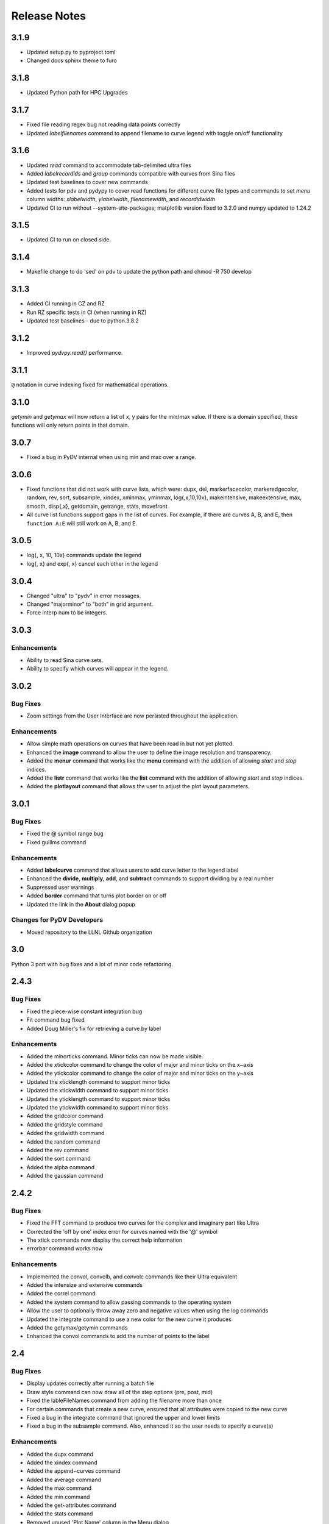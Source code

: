 .. _release_notes:

Release Notes
=============

3.1.9
-----
* Updated setup.py to pyproject.toml
* Changed docs sphinx theme to furo 

3.1.8
-----
* Updated Python path for HPC Upgrades

3.1.7
-----
* Fixed file reading regex bug not reading data points correctly
* Updated `labelfilenames` command to append filename to curve legend 
  with toggle on/off functionality


3.1.6
-----
* Updated `read` command to accommodate tab-delimited ultra files
* Added `labelrecordids` and `group` commands
  compatible with curves from Sina files
* Updated test baselines to cover new commands
* Added tests for pdv and pydypy to cover read functions for
  different curve file types and commands to set `menu` column widths:
  `xlabelwidth`, `ylabelwidth`, `filenamewidth`, and `recordidwidth`
* Updated CI to run without --system-site-packages; matplotlib version fixed to 3.2.0
  and numpy updated to 1.24.2


3.1.5
-----
* Updated CI to run on closed side.



3.1.4
-----
* Makefile change to do 'sed' on pdv to update the python path
  and chmod -R 750 develop
  

3.1.3
-----
* Added CI running in CZ and RZ
* Run RZ specific tests in CI (when running in RZ)
* Updated test baselines - due to python.3.8.2


3.1.2
-----
* Improved `pydvpy.read()` performance.



3.1.1
-----
``@`` notation in curve indexing fixed for mathematical operations.



3.1.0
-----
`getymin` and `getymax` will now return a list of x, y pairs for the min/max value.
If there is a domain specified, these functions will only return points in that
domain.



3.0.7
-----
* Fixed a bug in PyDV internal when using min and max over a range.



3.0.6
-----
* Fixed functions that did not work with curve lists, which were: dupx, del,
  markerfacecolor, markeredgecolor, random, rev, sort, subsample, xindex, xminmax,
  yminmax, log{,x,10,10x}, makeintensive, makeextensive, max, smooth, disp{,x},
  getdomain, getrange, stats, movefront 
* All curve list functions support gaps in the list of curves. For example,
  if there are curves A, B, and E, then ``function A:E`` will still work on
  A, B, and E.



3.0.5
-----
* log{, x, 10, 10x} commands update the legend
* log{, x} and exp{, x} cancel each other in the legend



3.0.4
-----

* Changed "ultra" to "pydv" in error messages.
* Changed "majorminor" to "both" in grid argument.
* Force interp num to be integers.



3.0.3
-----

Enhancements
~~~~~~~~~~~~

* Ability to read Sina curve sets.
* Ability to specify which curves will appear in the legend.



3.0.2
-----

Bug Fixes
~~~~~~~~~

* Zoom settings from the User Interface are now persisted throughout the application.

Enhancements
~~~~~~~~~~~~

* Allow simple math operations on curves that have been read in but not yet plotted.
* Enhanced the **image** command to allow the user to define the image resolution and transparency.
* Added the **menur** command that works like the **menu** command with the addition of allowing *start* and *stop* indices.
* Added the **listr** command that works like the **list** command with the addition of allowing *start* and *stop* indices.
* Added the **plotlayout** command that allows the user to adjust the plot layout parameters.



3.0.1
-----

Bug Fixes
~~~~~~~~~

* Fixed the @ symbol range bug
* Fixed guilims command

Enhancements
~~~~~~~~~~~~

* Added **labelcurve** command that allows users to add curve letter to the legend label
* Enhanced the **divide**, **multiply**, **add**, and **subtract** commands to support dividing by a real number
* Suppressed user warnings
* Added **border** command that turns plot border on or off
* Updated the link in the **About** dialog popup

Changes for PyDV Developers
~~~~~~~~~~~~~~~~~~~~~~~~~~~

* Moved repository to the LLNL Github organization



3.0
---

Python 3 port with bug fixes and a lot of minor code refactoring.



2.4.3
-----

Bug Fixes
~~~~~~~~~

* Fixed the piece-wise constant integration bug  
* Fit command bug fixed
* Added Doug Miller's fix for retrieving a curve by label

Enhancements
~~~~~~~~~~~~

* Added the minorticks command. Minor ticks can now be made visible. 
* Added the xtickcolor command to change the color of major and minor ticks on the x~axis
* Added the ytickcolor command to change the color of major and minor ticks on the y~axis
* Updated the xticklength command to support minor ticks
* Updated the xtickwidth command to support minor ticks 
* Updated the yticklength command to support minor ticks
* Updated the ytickwidth command to support minor ticks
* Added the gridcolor command
* Added the gridstyle command
* Added the gridwidth command
* Added the random command
* Added the rev command
* Added the sort command
* Added the alpha command
* Added the gaussian command



2.4.2
-----

Bug Fixes
~~~~~~~~~

* Fixed the FFT command to produce two curves for the complex and imaginary part like Ultra 
* Corrected the 'off by one' index error for curves named with the '@' symbol
* The xtick commands now display the correct help information
* errorbar command works now

Enhancements
~~~~~~~~~~~~

* Implemented the convol, convolb, and convolc commands like their Ultra equivalent 
* Added the intensize and extensive commands
* Added the correl command
* Added the system command to allow passing commands to the operating system
* Allow the user to optionally throw away zero and negative values when using the log commands
* Updated the integrate command to use a new color for the new curve it produces
* Added the getymax/getymin commands
* Enhanced the convol commands to add the number of points to the label



2.4
---

Bug Fixes
~~~~~~~~~

* Display updates correctly after running a batch file
* Draw style command can now draw all of the step options (pre, post, mid)
* Fixed the lableFileNames command from adding the filename more than once
* For certain commands that create a new curve, ensured that all attributes were copied to the new curve
* Fixed a bug in the integrate command that ignored the upper and lower limits
* Fixed a bug in the subsample command. Also, enhanced it so the user needs to specify a curve(s)

Enhancements
~~~~~~~~~~~~

* Added the dupx command
* Added the xindex command
* Added the append~curves command
* Added the average command
* Added the max command
* Added the min command
* Added the get~attributes command
* Added the stats command
* Removed unused 'Plot Name' column in the Menu dialog
* Piecewise constant plots are now supported
* The font size and font color can be changed only for the legend
* The getx and gety command now returns all the x~ and y~values for a given y~ or x~value respectively
* The .pdvrc file supports more default values (fontsize, lnwidth)
* Improved the syntax of the legend command
* Added the bkgcolor command that allows the use to change the background color of the plot, window, or both
* The menu and curve regex option is now done over the curve name and filename
* Both the x- and y-column can be specified when reading in an ULTRA text file



2.3
---

Bug Fixes
~~~~~~~~~

* Fixed the **getx** and **gety** commands to work with horizontal/vertical lines. 
* Fixed the sign issue with subtracting curves.

Enhancements
~~~~~~~~~~~~

* Added window to display the contents of the **list** command. You can also delete curves from this window.
* Allow figure size specification in **create_plot**.
* Enhanced the **list** command to use a regex for filtering the list. 
* Display the **menu** command contents in a popup window. Can also plot and delete curves from the popup window.
* Enhanced the read command to filter the curves as they are read in. Also, the user can specify the number of matched curves to read in.
* Added the **getlabel** command that prints the given curve's label.
* Added the **getnumpoints** command that prints the given curve's number of points.
* Added the **kill** command that deletes specified entries from the menu.



2.2
---

Bug Fixes
~~~~~~~~~

* Fixed the interpolation function for two curves
* Got alias command working again by adding back the removed import new line

Enhancements
~~~~~~~~~~~~

* Added convolvef math command that performs a convolution of two curves using the Fast Fourier transform method
* Added Fast Fourier Transform math command
* Added disp and dispx commands for displaying the curves y~ and x~values
* Enhanced the read command to optionally use a regular expression to filter the curves that are read in
* Created a method in the PyDV Python interface to filter curves using a regular expression
* Added handlelength command to control the length of lines in the legend
* Allow namewidth to be changed from the .pdvrc file
* Added documentation for the .pdrc file format



2.1
---

Bug Fixes
~~~~~~~~~

* Addition operator dropping down into the Python interpreter after execution
* Error when reading ULTRA files with an extra data item
* Geometry command not working

Enhancements
~~~~~~~~~~~~

* Changing plot properties from the GUI are now persistent
* Added fontcolor command
* Added guilims command
* Added linemarker command
* Added markeredgecolor command
* Added markerfacecolor command
* Added drawstyle command


Changes for PyDV Developers
~~~~~~~~~~~~~~~~~~~~~~~~~~~

* Created compile and test scripts
* Integrated compile and test scripts with Bamboo



2.0
---

Bug Fixes
~~~~~~~~~

* Plot limits auto adjust fixed
* Cleaned up a lot of typos and errors in the help documentation

Enhancements
~~~~~~~~~~~~

* Legend can be moved by clicking on it and dragging with the mouse
* Added style command that allows user to change the style of the plot
* Added showstyles command that lists all the available styles
* Added sinhx math command
* Added support for reading .csv files
* Created a Python interface (pydvpy) for PyDV functionality
* Turned Latex off by default
* Changed backend to Qt4Agg
* New 'About' dialogs with links to the PyDV confluence page, developer contact information and copyright details


Changes for PyDV Developers
~~~~~~~~~~~~~~~~~~~~~~~~~~~

* Setup a documentation framework with SPHINX
* Added an application icon
